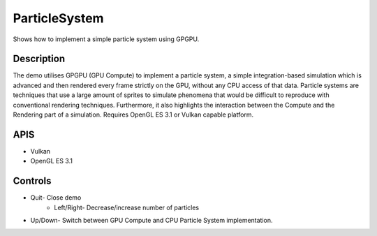 ==============
ParticleSystem
==============

.. figure:: ./ParticleSystem.png

Shows how to implement a simple particle system using GPGPU.

Description
-----------
The demo utilises GPGPU (GPU Compute) to implement a particle system, a simple integration-based simulation which is advanced and then rendered every frame strictly on the GPU, without any CPU access of that data. Particle systems are techniques that use a large amount of sprites to simulate phenomena that would be difficult to reproduce with conventional rendering techniques. Furthermore, it also highlights the interaction between the Compute and the Rendering part of a simulation.
Requires OpenGL ES 3.1 or Vulkan capable platform.

APIS
----
* Vulkan
* OpenGL ES 3.1

Controls
--------
- Quit- Close demo
	- 	Left/Right- Decrease/increase number of particles
- Up/Down- Switch between GPU Compute and CPU Particle System implementation.